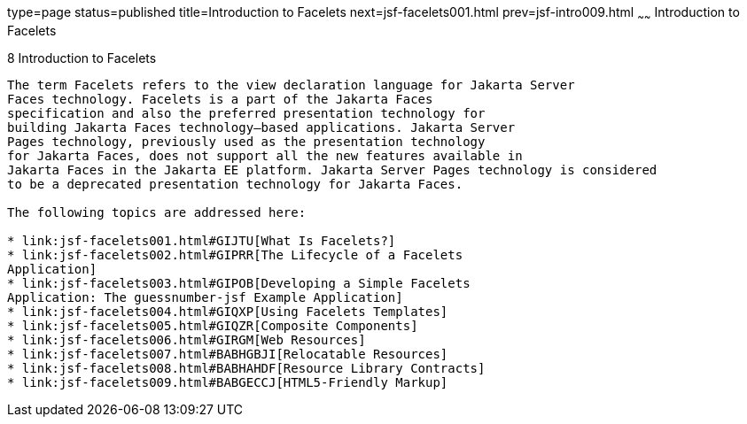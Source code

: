 type=page
status=published
title=Introduction to Facelets
next=jsf-facelets001.html
prev=jsf-intro009.html
~~~~~~
Introduction to Facelets
========================

[[GIEPX]][[introduction-to-facelets]]

8 Introduction to Facelets
--------------------------


The term Facelets refers to the view declaration language for Jakarta Server
Faces technology. Facelets is a part of the Jakarta Faces
specification and also the preferred presentation technology for
building Jakarta Faces technology–based applications. Jakarta Server
Pages technology, previously used as the presentation technology
for Jakarta Faces, does not support all the new features available in
Jakarta Faces in the Jakarta EE platform. Jakarta Server Pages technology is considered
to be a deprecated presentation technology for Jakarta Faces.

The following topics are addressed here:

* link:jsf-facelets001.html#GIJTU[What Is Facelets?]
* link:jsf-facelets002.html#GIPRR[The Lifecycle of a Facelets
Application]
* link:jsf-facelets003.html#GIPOB[Developing a Simple Facelets
Application: The guessnumber-jsf Example Application]
* link:jsf-facelets004.html#GIQXP[Using Facelets Templates]
* link:jsf-facelets005.html#GIQZR[Composite Components]
* link:jsf-facelets006.html#GIRGM[Web Resources]
* link:jsf-facelets007.html#BABHGBJI[Relocatable Resources]
* link:jsf-facelets008.html#BABHAHDF[Resource Library Contracts]
* link:jsf-facelets009.html#BABGECCJ[HTML5-Friendly Markup]


